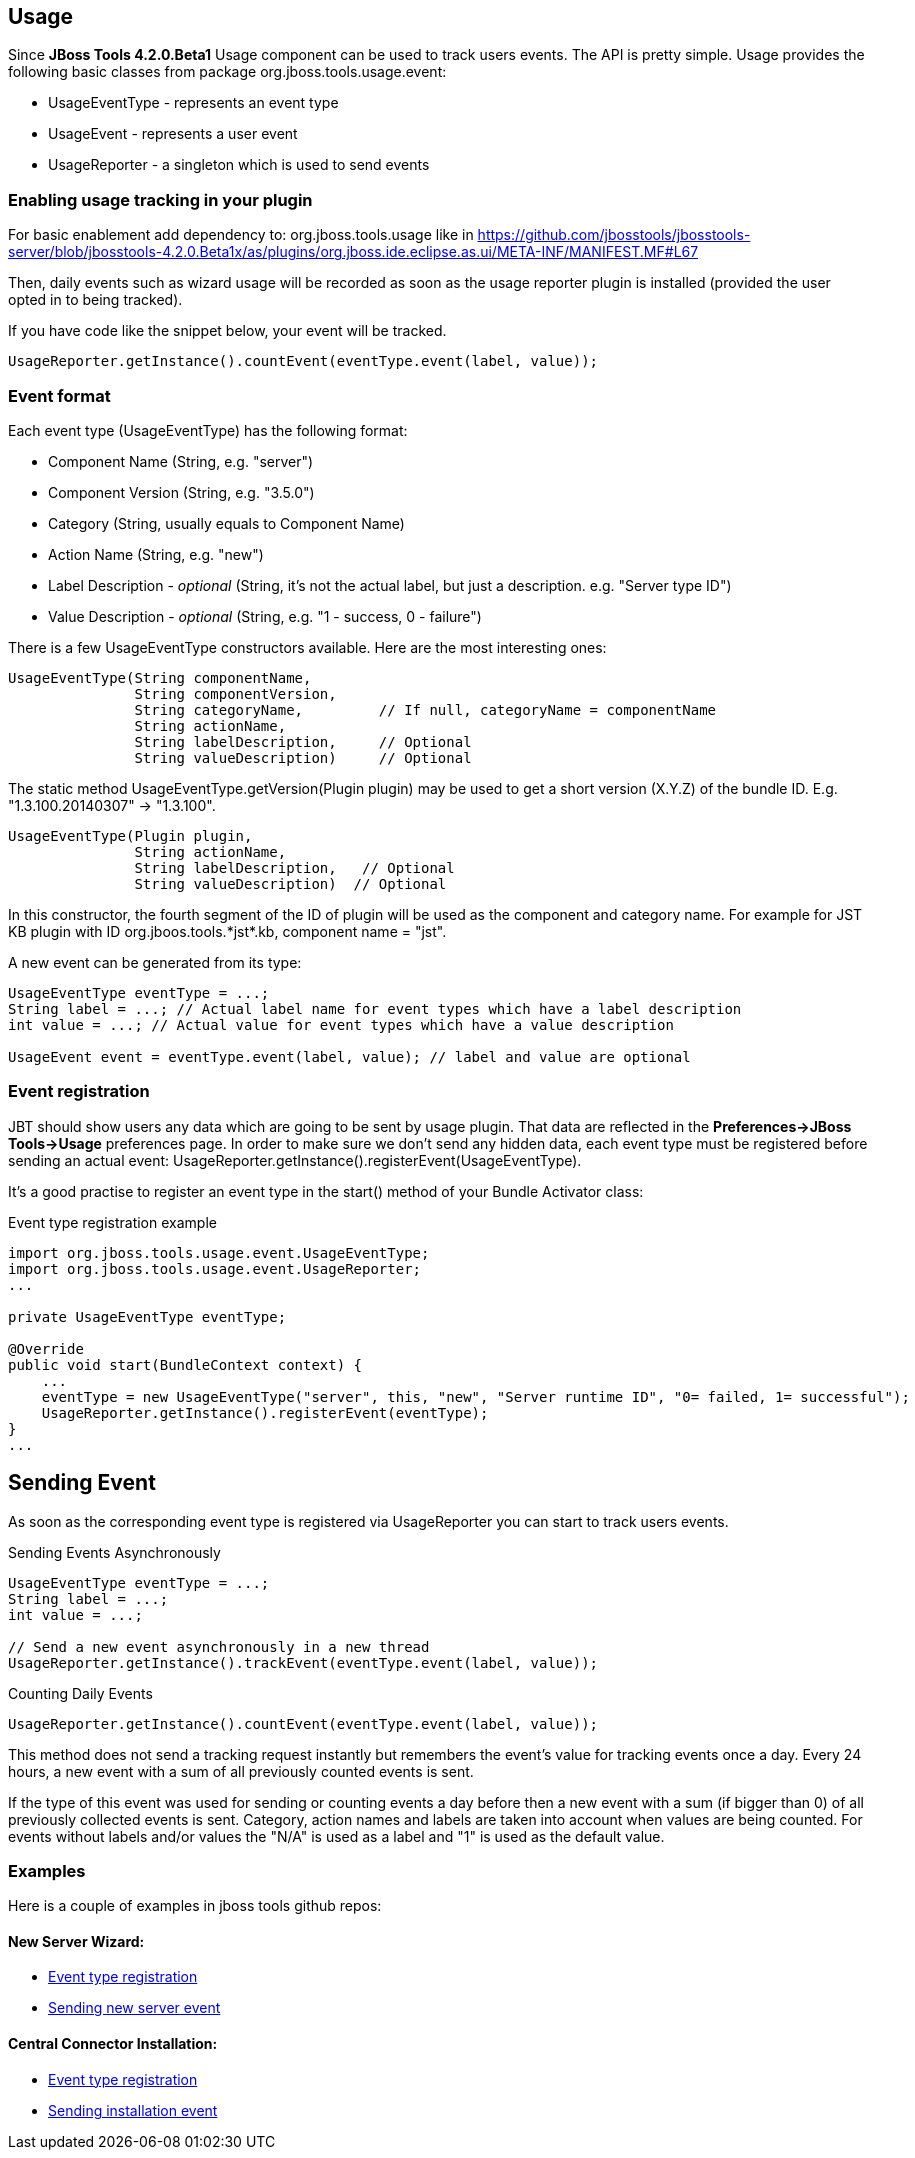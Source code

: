 == Usage
Since *JBoss Tools 4.2.0.Beta1* Usage component can be used to track users events. The API is pretty simple. Usage provides the following basic classes from package +org.jboss.tools.usage.event+:

- +UsageEventType+ - represents an event type
- +UsageEvent+ - represents a user event
- +UsageReporter+ -  a singleton which is used to send events

=== Enabling usage tracking in your plugin

For basic enablement add dependency to: org.jboss.tools.usage like in https://github.com/jbosstools/jbosstools-server/blob/jbosstools-4.2.0.Beta1x/as/plugins/org.jboss.ide.eclipse.as.ui/META-INF/MANIFEST.MF#L67

Then, daily events such as wizard usage will be recorded as soon as the usage reporter plugin is installed (provided the user opted in to being tracked).

If you have code like the snippet below, your event will be tracked.

    UsageReporter.getInstance().countEvent(eventType.event(label, value));

=== Event format
Each event type (+UsageEventType+) has the following format:

- Component Name (+String+, e.g. +"server"+)
- Component Version (+String+, e.g. +"3.5.0"+)
- Category (+String+, usually equals to Component Name)
- Action Name (+String+, e.g. +"new"+)
- Label Description - _optional_ (+String+, it's not the actual label, but just a description. e.g. +"Server type ID"+)
- Value Description - _optional_ (+String+, e.g. +"1 - success, 0 - failure"+)

There is a few +UsageEventType+ constructors available. Here are the most interesting ones:
[source,java]
----
UsageEventType(String componentName,
               String componentVersion,
               String categoryName,         // If null, categoryName = componentName
               String actionName,
               String labelDescription,     // Optional
               String valueDescription)     // Optional
----

The static method +UsageEventType.getVersion(Plugin plugin)+ may be used to get a short version (X.Y.Z) of the bundle ID. E.g. "1.3.100.20140307" -> "1.3.100".

[source,java]
----
UsageEventType(Plugin plugin,
               String actionName,
               String labelDescription,   // Optional
               String valueDescription)  // Optional 
----
In this constructor, the fourth segment of the ID of +plugin+ will be used as the component and category name. For example for JST KB plugin with ID +org.jboos.tools.*jst*.kb+, component name = "jst".

A new event can be generated from its type:
[source,java]
----
UsageEventType eventType = ...;
String label = ...; // Actual label name for event types which have a label description
int value = ...; // Actual value for event types which have a value description

UsageEvent event = eventType.event(label, value); // label and value are optional
----

=== Event registration
JBT should show users any data which are going to be sent by usage plugin. That data are reflected in the *Preferences->JBoss Tools->Usage* preferences page.
In order to make sure we don't send any hidden data, each event type must be registered before sending an actual event: +UsageReporter.getInstance().registerEvent(UsageEventType)+.

It's a good practise to register an event type in the +start()+ method of your Bundle Activator class:

.Event type registration example
[source,java]
----
import org.jboss.tools.usage.event.UsageEventType;
import org.jboss.tools.usage.event.UsageReporter;
...

private UsageEventType eventType;

@Override
public void start(BundleContext context) {
    ...
    eventType = new UsageEventType("server", this, "new", "Server runtime ID", "0= failed, 1= successful");
    UsageReporter.getInstance().registerEvent(eventType);
}
...

----

== Sending Event

As soon as the corresponding event type is registered via +UsageReporter+ you can start to track users events.

.Sending Events Asynchronously
[source,java]
----
UsageEventType eventType = ...;
String label = ...;
int value = ...;

// Send a new event asynchronously in a new thread
UsageReporter.getInstance().trackEvent(eventType.event(label, value));
----

.Counting Daily Events
[source,java]
----
UsageReporter.getInstance().countEvent(eventType.event(label, value));
----
This method does not send a tracking request instantly but remembers the event's value for tracking events once a day. Every 24 hours, a new event with a sum of all previously counted events is sent.

If the type of this event was used for sending or counting events a day before then a new event with a sum (if bigger than 0) of all previously collected events is sent. Category, action names and labels are taken into account when values are being counted. For events without labels and/or values the "N/A" is used as a label and "1" is used as the default value.

=== Examples
Here is a couple of examples in jboss tools github repos:

==== New Server Wizard:

- https://github.com/jbosstools/jbosstools-server/blob/jbosstools-4.2.0.Beta1x/as/plugins/org.jboss.ide.eclipse.as.ui/jbossui/org/jboss/ide/eclipse/as/ui/JBossServerUIPlugin.java#L95-L96[Event type registration]
- https://github.com/jbosstools/jbosstools-server/blob/jbosstools-4.2.0.Beta1x/as/plugins/org.jboss.ide.eclipse.as.ui/jbossui/org/jboss/ide/eclipse/as/ui/wizards/ServerProfileWizardFragment.java#L404-L405[Sending new server event]

==== Central Connector Installation:

- https://github.com/jbosstools/jbosstools-central/blob/jbosstools-4.2.0.Beta1x/examples/plugins/org.jboss.tools.project.examples/src/org/jboss/tools/project/examples/ProjectExamplesActivator.java#L259-L260[Event type registration]
- https://github.com/jbosstools/jbosstools-central/blob/jbosstools-4.2.0.Beta1x/examples/plugins/org.jboss.tools.project.examples/src/org/jboss/tools/project/examples/internal/discovery/JBossDiscoveryUi.java#L73-L74[Sending installation event]
